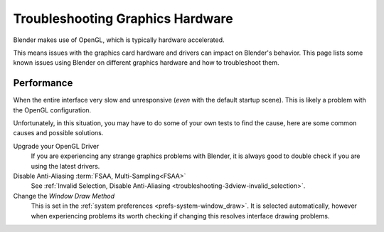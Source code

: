 
*********************************
Troubleshooting Graphics Hardware
*********************************

Blender makes use of OpenGL, which is typically hardware accelerated.

This means issues with the graphics card hardware and drivers can impact on Blender's behavior.
This page lists some known issues using Blender on different graphics hardware and how to troubleshoot them.


Performance
===========

When the entire interface very slow and unresponsive (*even* with the default startup scene).
This is likely a problem with the OpenGL configuration.

Unfortunately, in this situation, you may have to do some of your own tests to find the cause,
here are some common causes and possible solutions.

Upgrade your OpenGL Driver
   If you are experiencing any strange graphics problems with Blender,
   it is always good to double check if you are using the latest drivers.
Disable Anti-Aliasing :term:`FSAA, Multi-Sampling<FSAA>`
   See :ref:`Invalid Selection, Disable Anti-Aliasing <troubleshooting-3dview-invalid_selection>`.
Change the *Window Draw Method*
   This is set in the :ref:`system preferences <prefs-system-window_draw>`.
   It is selected automatically, however when experiencing problems its worth
   checking if changing this resolves interface drawing problems.
